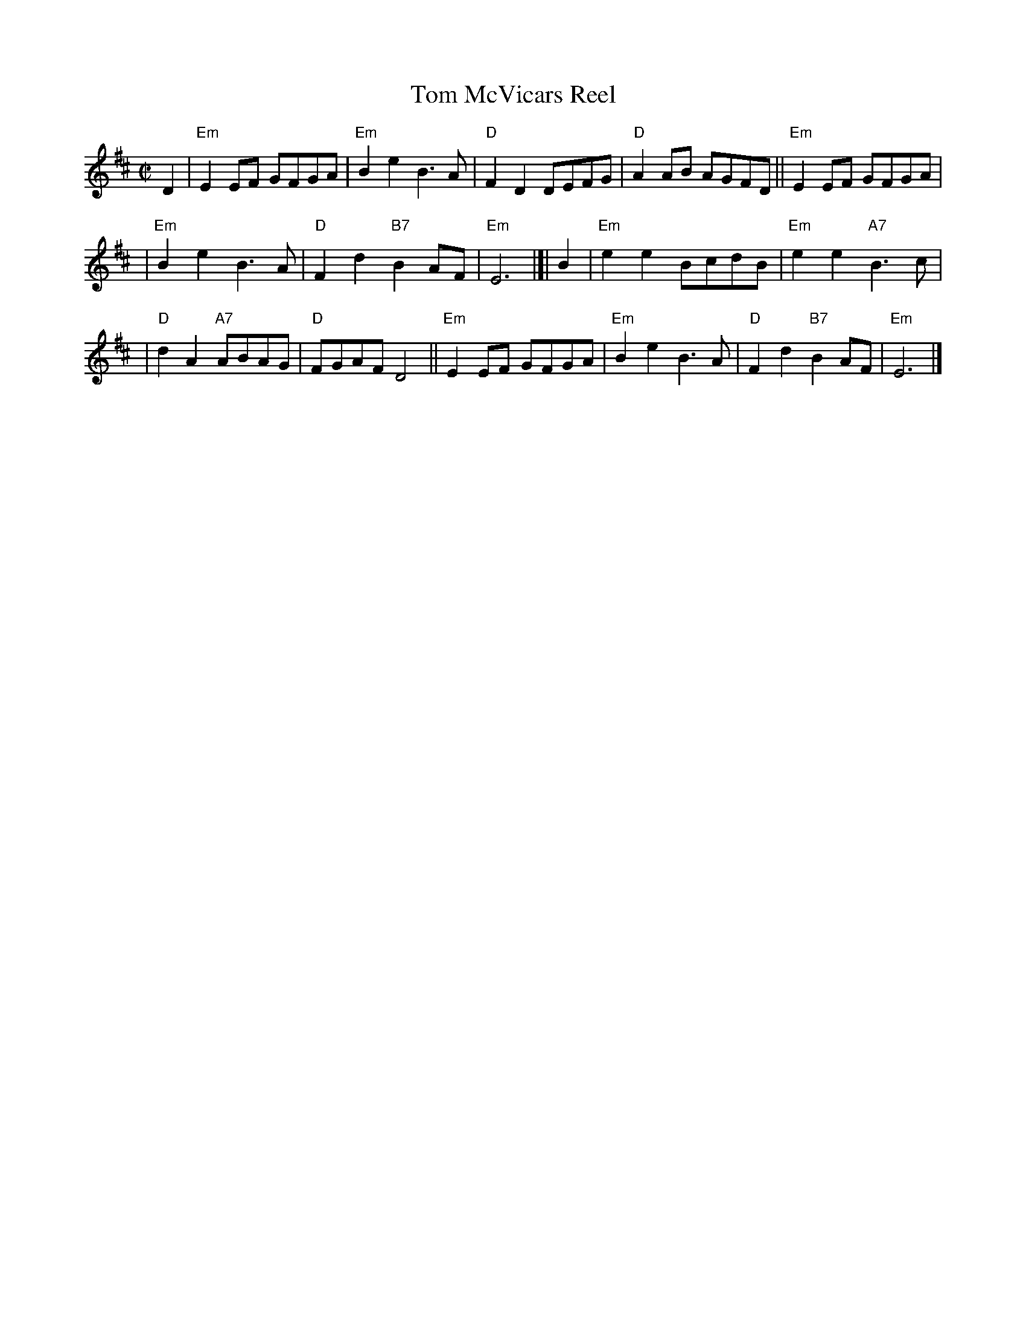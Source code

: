 X: 1
T: Tom McVicars Reel
R: reel
Z: 2006 John Chambers <jc:trillian.mit.edu>
M: C|
L: 1/8
K: Edor
D2 \
| "Em"E2EF GFGA | "Em"B2e2 B3A | "D"F2D2 DEFG | "D"A2AB AGFD || "Em"E2EF GFGA |
| "Em"B2e2 B3A | "D"F2d2 "B7"B2AF | "Em"E6 |[| B2 | "Em"e2e2 BcdB | "Em"e2e2 "A7"B3c |
| "D"d2A2 "A7"ABAG | "D"FGAF D4 || "Em"E2EF GFGA | "Em"B2e2 B3A | "D"F2d2 "B7"B2AF | "Em"E6 |]
